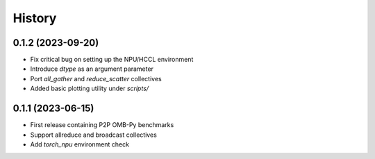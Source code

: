 =======
History
=======

0.1.2 (2023-09-20)
------------------
* Fix critical bug on setting up the NPU/HCCL environment
* Introduce `dtype` as an argument parameter
* Port `all_gather` and `reduce_scatter` collectives
* Added basic plotting utility under `scripts/`

0.1.1 (2023-06-15)
------------------
* First release containing P2P OMB-Py benchmarks
* Support allreduce and broadcast collectives
* Add `torch_npu` environment check
